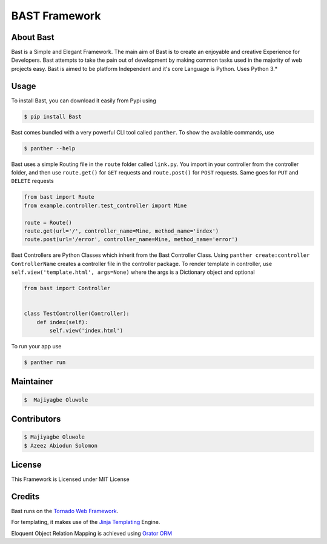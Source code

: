 BAST Framework
==============
.. figure:: https://raw.githubusercontent.com/MOluwole/Bast/master/bast/image/bast.png
    :height: 50
    :width: 50
    :align: center



|travis| |circleci| |python| |license| |coverall| |pversion| |status| |issues| |contributors|

 
About Bast
~~~~~~~~~~~~~
Bast is a Simple and Elegant Framework. The main aim of Bast is to create an enjoyable and creative Experience for Developers. Bast attempts to take the pain out of development by making common tasks used in the majority of web projects easy. Bast is aimed to be platform Independent and it's core Language is Python. Uses Python 3.*


Usage
~~~~~~~~~
To install Bast, you can download it easily from Pypi using

.. code:: bash

    $ pip install Bast

Bast comes bundled with a very powerful CLI tool called ``panther``. To show the available commands, use

.. code:: bash
    
    $ panther --help

Bast uses a simple Routing file in the ``route`` folder called ``link.py``. You import in your controller from the controller folder, and then use ``route.get()`` for ``GET`` requests and ``route.post()`` for ``POST`` requests. Same goes for ``PUT`` and ``DELETE`` requests

.. code:: python

    from bast import Route
    from example.controller.test_controller import Mine

    route = Route()
    route.get(url='/', controller_name=Mine, method_name='index')
    route.post(url='/error', controller_name=Mine, method_name='error')
    
Bast Controllers are Python Classes which inherit from the Bast Controller Class. Using ``panther create:controller ControllerName`` creates a controller file in the controller package. To render template in controller, use ``self.view('template.html', args=None)`` where the args is a Dictionary object and optional

.. code:: python

    from bast import Controller


    class TestController(Controller):
        def index(self):
            self.view('index.html')

To run your app use

.. code:: bash

    $ panther run
        
Maintainer
~~~~~~~~~~~~~~~~
.. code:: bash

    $  Majiyagbe Oluwole

Contributors
~~~~~~~~~~~~~~~~~~
.. code:: bash

    $ Majiyagbe Oluwole
    $ Azeez Abiodun Solomon

License
~~~~~~~~~
This Framework is Licensed under MIT License

Credits
~~~~~~~~~
Bast runs on the `Tornado Web Framework`_. 

For templating, it makes use of the `Jinja Templating`_ Engine. 

Eloquent Object Relation Mapping is achieved using `Orator ORM`_



.. _file an issue: https://github.com/rtfd/readthedocs.org/issues
.. _Read the Docs README: https://github.com/rtfd/readthedocs.org/blob/master/README.rst
.. _project page: https://readthedocs.org/projects/pip/
.. _Tornado Web Framework: https://tornadoweb.org
.. _Jinja Templating: https://jinja.pocoo.org/docs/2.10
.. _Orator ORM: https://orator-orm.com
.. |travis| image:: https://travis-ci.org/moluwole/Bast.svg?branch=master
.. |circleci| image:: https://circleci.com/gh/moluwole/Bast.svg?style=svg
.. |python| image:: https://img.shields.io/badge/python-3.4+-blue.svg
.. |license| image:: https://img.shields.io/github/license/moluwole/bast.svg
.. |pversion| image:: https://img.shields.io/pypi/pyversions/Bast.svg
.. |status| image:: https://img.shields.io/pypi/status/Bast.svg
.. |issues| image:: https://img.shields.io/github/issues-raw/moluwole/Bast.svg
.. |contributors| image:: https://img.shields.io/github/contributors/moluwole/Bast.svg
.. |coverall| image:: https://coveralls.io/repos/github/moluwole/Bast/badge.svg?branch=master
    :target: https://coveralls.io/github/moluwole/Bast?branch=master

.. |nbsp| unicode:: 0xA0 
   :trim:
